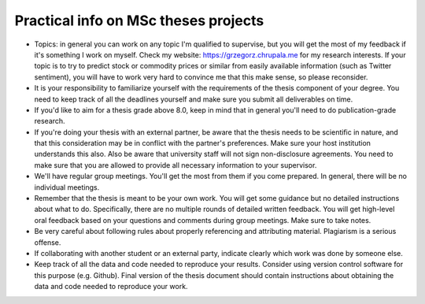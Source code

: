 Practical info on MSc theses projects
-------------------------------------


- Topics: in general you can work on any topic I'm qualified to supervise, but you will get the most of my feedback if it's something I work on myself. Check my website: https://grzegorz.chrupala.me for my research interests. If your topic is to try to predict stock or commodity prices or similar from easily available information (such as Twitter sentiment), you will have to work very hard to convince me that this make sense, so please reconsider.

- It is your responsibility to familiarize yourself with the requirements of the thesis component of your degree. 
  You need to keep track of all the deadlines yourself and make sure you submit all deliverables on time. 
- If you'd like to aim for a thesis grade above 8.0, keep in mind that in general you'll need to do publication-grade research. 
- If you're doing your thesis with an external partner, be aware that the thesis needs to be 
  scientific in nature, and that this consideration may be in conflict with the partner's preferences. 
  Make sure your host institution understands this also. Also be aware that university staff will not sign non-disclosure agreements. You need to make sure that you are allowed to provide all necessary information to your supervisor.
- We'll have regular group meetings. You'll get the most from them if you come prepared. In general, there will be no individual meetings.
- Remember that the thesis is meant to be your own work. You will get some guidance but no detailed instructions about what to do. Specifically, there are no multiple rounds of detailed written feedback. You will get high-level oral feedback based on your questions and comments during group meetings. Make sure to take notes.
- Be very careful about following rules about properly referencing and attributing material. Plagiarism is a serious offense.
- If collaborating with another student or an external party, indicate clearly which work was done by someone else.      
- Keep track of all the data and code needed to reproduce your
  results. Consider using version control software for this
  purpose (e.g. Github). Final version of the thesis document should contain
  instructions about obtaining the data and code needed to reproduce
  your work.
